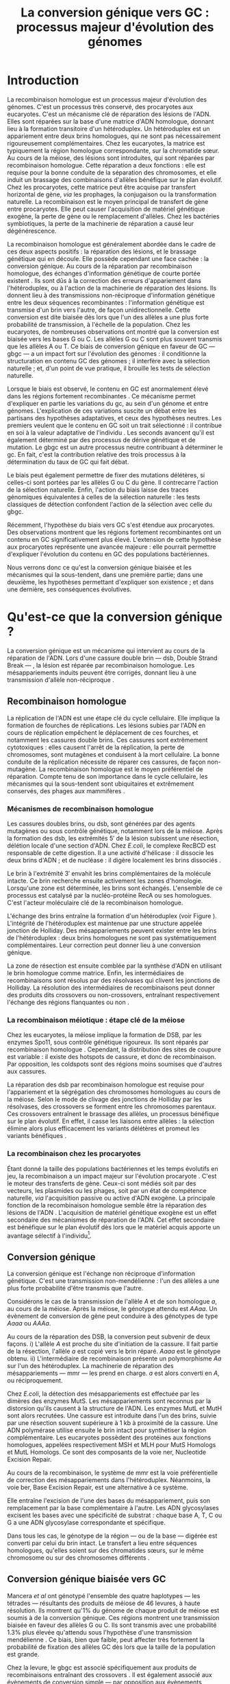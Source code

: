 #+title: La conversion génique vers GC : processus majeur d'évolution des génomes 
#+latex_class: rapport
#+todo: TODO ->>- -REV | SENT DONE
#+latex_header: \input{header.tex}
#+OPTIONS: toc:nil todo:nil title:nil
#+BIBLIOGRAPHY: references 

\input{frontmatter.tex}

* Introduction
:PROPERTIES:
:UNNUMBERED: t
:END:

#+name: holliday
#+BEGIN_LaTeX
\addfig{%
  \centering
  \includegraphics[width=\linewidth]{img/holliday.pdf}
  \caption{\textbf{Le modèle classique de formation d'un hétéroduplex par
      invasion de brin.} \rmfamily%
    \setstretch{1.1} %
    Après la formation d'une cassure double brin en \texttt{a}, les extrémités
    $3'$ sont exposées par résection, en \texttt{b}. Le premier brin
    \crule[LightGray]{0.5cm}{0.15cm} porteur de l'allèle B envahit le brin
    \crule[Cyan]{0.5cm}{0.15cm} porteur de l'allèle b, formant une jonction de Holliday, en \texttt{c}.
    Localement, l'hétéroduplex ainsi formé montre des mésappariements, en
    \texttt{d}. \\
    {\em Adapté de Molecular Biology Of The Gene, Watson, 2012. } }
  \label{holliday}
}
#+END_LaTeX

La recombinaison homologue est un processus majeur d'évolution des génomes.
C'est un processus très conservé, des procaryotes aux
eucaryotes\cite{cromie_recombination_2001}. C'est un mécanisme clé de réparation
des lésions de l'ADN. Elles sont réparées sur la base d'une matrice d'ADN
homologue, donnant lieu à la formation transitoire d'un hétéroduplex. Un
hétéroduplex est un appariement entre deux brins homologues, qui ne sont pas
nécessairement rigoureusement complémentaires. Chez les eucaryotes, la matrice
est typiquement la région homologue correspondante, sur la chromatide sœur. Au
cours de la méiose, des lésions sont introduites, qui sont réparées par
recombinaison homologue. Cette réparation a deux fonctions : elle est requise
pour la bonne conduite de la séparation des chromosomes, et elle induit un
brassage des combinaisons d'allèles bénéfique sur le plan
évolutif\cite{webster_direct_2012}. Chez les procaryotes, cette matrice peut
être acquise par transfert horizontal de gène, /via/ les prophages, la
conjugaison ou la transformation naturelle. La recombinaison est le moyen
principal de transfert de gène entre procaryotes. Elle peut causer l'acquisition
de matériel génétique exogène, la perte de gène ou le remplacement d'allèles.
Chez les bactéries symbiotiques, la perte de la machinerie de réparation a causé
leur dégénérescence\cite{moran_genomics_2008}.  

La recombinaison homologue est généralement abordée dans le cadre de ces deux
aspects positifs : la réparation des lésions, et le brassage génétique qui en
découle. Elle possède cependant une face cachée : la conversion génique. Au
cours de la réparation par recombinaison homologue, des échanges d'information
génétique de courte portée existent \cite{duret_biased_2009}. Ils sont dûs à la
correction des erreurs d'appariement dans l'hétéroduplex, ou à l'action de la
machinerie de réparation des lésions. Ils donnent lieu à des transmissions
non-réciproque d'information génétique entre les deux séquences recombinantes :
l'information génétique est transmise d'un brin vers l'autre, de façon
unidirectionnelle. Cette conversion est dite biaisée dès lors que l'un des
allèles a une plus forte probabilité de transmission, à l'échelle de la
population. Chez les eucaryotes, de nombreuses observations ont montré que la
conversion est biaisée vers les bases G ou
C\cite{pessia_evidence_2012,mancera_high-resolution_2008,duret_impact_2008}. Les
allèles G ou C sont plus souvent transmis que les allèles A ou T. Ce biais de
conversion génique en faveur de GC --- \ac{gbgc} --- a un impact fort sur
l'évolution des génomes : il conditionne la structuration en contenu GC des
génomes\cite{duret_impact_2008} ; il interfère avec la sélection
naturelle\cite{galtier_gc-biased_2009} ; et, d'un point de vue pratique, il
brouille les tests de sélection naturelle\cite{ratnakumar_detecting_2010}.

Lorsque le biais est observé, le contenu en GC est anormalement élevé dans les
régions fortement recombinantes \cite{duret_impact_2008}. Ce mécanisme permet
d'expliquer en partie les variations du \ac{gc}, au sein d'un génome et entre
génomes. L'explication de ces variations suscite un débat entre les partisans
des hypothèses adaptatives, et ceux des hypothèses neutres. Les premiers veulent
que le contenu en GC soit un trait sélectionné : il contribue en soi à la valeur
adaptative de l'individu \cite{hildebrand_evidence_2010}. Les seconds avancent
qu'il est également déterminé par des processus de dérive génétique et de
mutation. Le \ac{gbgc} est un autre processus neutre contribuant à déterminer le
\ac{gc}. En fait, c'est la contribution relative des trois processus à la
détermination du taux de GC qui fait débat.

Le biais peut également permettre de fixer des mutations délétères, si celles-ci
sont portées par les allèles G ou C du gène. Il contrecarre l'action de la
sélection naturelle\cite{galtier_gc-biased_2009, galtier_adaptation_2007}.
Enfin, l'action du biais laisse des traces génomiques équivalentes à celles de
la sélection naturelle : les tests classiques de détection confondent l'action
de la sélection avec celle du \ac{gbgc}\cite{ratnakumar_detecting_2010}.

Récemment, l'hypothèse du biais vers GC s'est étendue aux
procaryotes\cite{lassalle_gc-content_2015}. Des observations montrent que les
régions fortement recombinantes ont un contenu en GC significativement plus
élevé. L'extension de cette hypothèse aux procaryotes représente une avancée
majeure : elle pourrait permettre d'expliquer l'évolution du contenu en GC des
populations bactériennes.

Nous verrons donc ce qu'est la conversion génique biaisée et les mécanismes qui
la sous-tendent, dans une première partie; dans une deuxième, les hypothèses
permettant d'expliquer son existence ; et dans une dernière, ses conséquences
évolutives.

* Qu'est-ce que la conversion génique ? 

La conversion génique est un mécanisme qui intervient au cours de la réparation
de l'ADN. Lors d'une cassure double brin --- \ac{dsb}, Double Strand Break --- ,
la lésion est réparée par recombinaison homologue. Les mésappariements induits
peuvent être corrigés, donnant lieu à une transmission d'allèle non-réciproque
\cite{chen_mechanism_2008}.

#+name: recomb
#+BEGIN_LaTeX
\addfig{%
  \centering
  \includegraphics[scale=0.7]{img/conversion.pdf}
  \caption{\textbf{Le modèle classique de réparation des cassures doubles brins
      par recombinaison homologue} \rmfamily%
    \setstretch{1.1} %
    Les cassures doubles brins sont suivies d'une résection dans le sens $5'
    \rightarrow 3'$. L'un des brins ainsi exposé cherche ensuite activement une
    séquence homologue. Au cours de l'invasion de brin, une boucle D se forme,
    ainsi qu'une jonction de Holliday. La synthèse d'ADN a lieu en utilisant la
    séquence intacte comme matrice. La résolution de ces structures peut passer
    par différentes voies. En \texttt{b}, le brin réparé doit être apparié à la
    l'extrémité du brin originel : c'est la {\em second-end capture.} Selon le
    mode de clivage des résolvases, le produit obtenu est non-crossover ou
    crossover (\texttt{d}). Chez les eucaryotes, la {\em dissolution} est une
    autre voie de résolutions des doubles jonctions de Hollidays (\texttt{e}).
    En \texttt{c}, la voie \ac{sdsa}, Synthesis-Dependent Strand-Annealing,
    implique une étape de dénaturation, puis de ré-appariement du brin
    envahisseur avec l'autre extrémité $3'$ de la cassure. La synthèse se
    poursuit et est suivie d'une étape de ligation. Dans tous les cas, des
    hétéroduplex sont formés, dès lors que les séquences
    appariées ne sont pas rigoureusement identiques. \\
    {\em Tiré de Chen {\em et al.}, 2007\cite{chen_gene_2007}.} }
  \label{recombinaison}
}
#+END_LaTeX

** Recombinaison homologue

La réplication de l'ADN est une étape clé du cycle cellulaire. Elle implique la
formation de fourches de réplications. Les lésions subies par l'ADN en cours de
réplication empêchent le déplacement de ces fourches, et notamment les cassures
double brins. Ces cassures sont extrêmement cytotoxiques : elles causent l'arrêt
de la réplication, la perte de chromosomes, sont mutagènes et conduisent à la
mort cellulaire. La bonne conduite de la réplication nécessite de réparer ces
cassures, de façon non-mutagène. La recombinaison homologue est le moyen
préférentiel de réparation. Compte tenu de son importance dans le cycle
cellulaire, les mécanismes qui la sous-tendent sont ubiquitaires et extrêmement
conservés, des phages aux mammifères \cite{cromie_recombination_2001}.

*** Mécanismes de recombinaison homologue

Les cassures doubles brins, ou \ac{dsb}, sont générées par des agents
mutagènes ou sous contrôle génétique, notamment lors de la méiose. Après la
formation des \ac{dsb}, les extrémités $5'$ de la lésion subissent une
résection, délétion locale d'une section d'ADN. Chez /E.coli/, le complexe
RecBCD est responsable de cette digestion. Il a une activité d'hélicase : il
dissocie les deux brins d'ADN ; et de nucléase : il digère localement les brins
dissociés \cite{dillingham_recbcd_2008}.

Le brin à l'extrémité $3'$ envahit les brins complémentaires de la molécule
intacte. Ce brin recherche ensuite activement les zones d'homologie. Lorsqu'une
zone est déterminée, les brins sont échangés. L'ensemble de ce processus est
catalysé par la nucléo-protéine RecA \cite{chen_mechanism_2008} ou ses
homologues. C'est l'acteur moléculaire clé de la recombinaison homologue.

L'échange des brins entraîne la formation d'un hétéroduplex (voir Figure
\ref{holliday}). L'intégrité de l'hétéroduplex est maintenue par une structure
appelée jonction de Holliday. Des mésappariements peuvent exister entre les
brins de l'hétéroduplex : deux brins homologues ne sont pas systématiquement
complémentaires. Leur correction peut donner lieu à une conversion génique.

La zone de résection est ensuite comblée par la synthèse d'ADN en utilisant le
brin homologue comme matrice. Enfin, les intermédiaires de recombinaisons sont
résolus par des résolvases qui clivent les jonctions de Holliday. La résolution
des intermédiaires de recombinaisons peut donner des produits dits crossovers ou
non-crossovers, entraînant respectivement l'échange des régions flanquantes ou
non \cite{mancera_high-resolution_2008}.

#+BEGIN_LaTeX
\begin{transition}
La réparation des cassures est la fonction principale et première de la
machinerie de recombinaison homologue. Cependant, les mécanismes en jeu sont le
lieu d'un brassage génétique, aussi bien lors de la méiose eucaryote que lors
des transferts de gène procaryotes \cite{redfield_bacteria_2001}.
\end{transition}
#+END_LaTeX

*** La recombinaison méiotique : étape clé de la méiose

Chez les eucaryotes, la méiose implique la formation de DSB, par les enzymes
Spo11, sous contrôle génétique rigoureux. Ils sont réparés par recombinaison
homologue \cite{chapman_playing_2012}. Cependant, la distribution des sites de
coupure est variable : il existe des hotspots de cassure, et donc de
recombinaison. Par opposition, les coldspots sont des régions moins soumises que
d'autres aux cassures.

La réparation des \ac{dsb} par recombinaison homologue est requise pour
l'appariement et la ségrégation des chromosomes homologues au cours de la
méiose. Selon le mode de clivage des jonctions de Holliday par les résolvases,
des crossovers se forment entre les chromosomes parentaux. Ces crossovers
entraînent le brassage des allèles, un processus bénéfique sur le plan
évolutif\cite{webster_direct_2012}. En effet, il casse les liaisons entre
allèles : la sélection élimine alors plus efficacement les variants délétères et
promeut les variants bénéfiques \cite{otto_resolving_2002}.

*** La recombinaison chez les procaryotes

Étant donné la taille des populations bactériennes et les temps évolutifs en
jeu, la recombinaison a un impact majeur sur l'évolution procaryote
\cite{didelot_impact_2010}. C'est le moteur des transferts de gène. Ceux-ci sont
médiés soit par des vecteurs, les plasmides ou les phages, soit par un état de
compétence naturelle, /via/ l'acquisition passive ou active d'ADN exogène. La
principale fonction de la recombinaison homologue semble être la réparation
des lésions de l'ADN \cite{fall_horizontal_2007}. L'acquisition de matériel
génétique exogène est un effet secondaire des mécanismes de réparation de l'ADN.
Cet effet secondaire est bénéfique sur le plan évolutif dès lors que le matériel
acquis apporte un avantage sélectif à l'individu[fn:2: ou s'il manipule le
comportement de reproduction de l'hôte en faveur de sa dissémination…].

#+BEGIN_LaTeX
\begin{transition}
Après la résolution des intermédiaires de recombinaison, des mésappariements
peuvent exister entre les différents brins. Leur correction entraîne une
conversion génique.
\end{transition}
#+END_LaTeX

#+name: conversion 
#+BEGIN_LaTeX
\addfig{%
  \input{img/conversion_scheme.tex}
  \caption{\textbf{La conversion génique à ses différentes échelles.} \rmfamily%
    \setstretch{1.1}%
    À un locus \alg, dont les allèles sont \alA et \ala, la conversion génique
    entraîne soit la conversion de \ala par \alA, à gauche, soit l'inverse, à
    droite. À l'échelle d'un évènement de méiose, les gamètes obtenus sont soit
    \alA\alA\alA\ala, soit \alA\ala\ala\ala. À l'échelle de l'{\em ensemble de
      la gamétogénèse} d'un individu, la conversion n'est biaisée que si
    \alA\alA\alA\ala est plus souvent obtenu qu'\alA\ala\ala\ala. À l'échelle de
    la {\em population}, la conversion n'est biaisée vers \alA que si les
    individus dont la conversion est biaisée vers \alA sont plus fréquents. La
    conversion génique biaisée augmente la fréquence de l'allèle donneur dans le
    pool de gamète, et donc sa probabilité de fixation dans la population. }
  \label{conversion}
}
#+END_LaTeX

** Conversion génique

La conversion génique est l'échange non réciproque d'information génétique.
C'est une transmission non-mendélienne : l'un des allèles a une plus forte
probabilité d'être transmis que l'autre\cite{chen_gene_2007}. 

Considérons le cas de la transmission de l'allèle $A$ et de son homologue $a$,
au cours de la méiose. Après la méiose, le génotype attendu est $AAaa$. Un
évènement de conversion de gène peut conduire à des génotypes de type $Aaaa$ ou
$AAAa$.

Au cours de la réparation des DSB, la conversion peut subvenir de deux façons.
i) L'allèle $A$ est proche du site d'initiation de la cassure. Il fait partie de
la résection, l'allèle $a$ est copié vers le brin réparé. $Aaaa$ est le génotype
obtenu. ii) L'intermédiaire de recombinaison présente un polymorphisme $Aa$ sur
l'un des hétéroduplex. La machinerie de réparation des mésappariements ---
\ac{mmr} --- les prend en charge. $a$ est alors converti en $A$, ou
réciproquement.

Chez /E.coli/, la détection des mésappariements est effectuée par les dimères
des enzymes MutS. Les mésappariements sont reconnus par la distorsion qu'ils
causent à la structure de l'ADN. Les enzymes MutL et MutH sont alors recrutées.
Une cassure est introduite dans l'un des brins, suivie par une résection souvent
supérieure à $1$ kb à proximité de la cassure. Une ADN polymérase utilise
ensuite le brin intact pour synthétiser la région complémentaire. Les eucaryotes
possèdent des protéines aux fonctions homologues, appelées respectivement MSH et
MLH pour MutS Homologs et MutL Homologs. Ce sont des composants de la voie
\ac{ner}, Nucleotide Excision Repair.

Au cours de la recombinaison, le système de \ac{mmr} est la voie préférentielle
de correction des mésappariements dans l'hétéroduplex. Néanmoins, la voie
\ac{ber}, Base Excision Repair, est une alternative à ce système.

Elle entraîne l'excision de l'une des bases du mésappariement, puis son
remplacement par la base complémentaire à l'autre. Les ADN glycosylases excisent
les bases avec une spécificité de substrat : chaque base A, T, C ou G a une ADN
glycosylase correspondante et spécifique.

Dans tous les cas, le génotype de la région --- ou de la base --- digérée est
converti par celui du brin intact. Le transfert a lieu entre séquences
homologues, qu'elles soient sur des chromatides sœurs, sur le même chromosome ou
sur des chromosomes différents \cite{chen_gene_2007}.

#+BEGIN_LaTeX
\begin{transition}
  En théorie, la conversion $a \mapsto A$ a lieu avec la même fréquence que
  celle de la conversion $A \mapsto a$. Cependant, dès lors qu'un allèle est
  plus souvent converti que l'autre, à l'échelle de la population, la conversion
  génique est biaisée (voire Figure \ref{conversion}). Chez les eucaryotes, de
  nombreuses observations montrent que les mésappariements GA, GT, CA ou CT sont
  plus fréquemment corrigés en GC qu'en AT \cite{duret_biased_2009}.
\end{transition}
#+END_LaTeX

#+BEGIN_LaTeX
\addfig{% 
  \centering
  \includegraphics[width=0.5\linewidth]{img/cytosine.pdf}
  \caption{\textbf{La déamination spontanée des méthyl-cytosines.} \rmfamily
    \setstretch{1.1} La perte du groupement {\color{Red} amine} d'une cytosine
    méthylée génère une base naturelle de l'ADN : la thymine. Cette perte peut
    avoir lieu dans des conditions physiologiques normales. La réplication d'une
    telle erreur conduit à l'introduction d'un A sur le brin opposé, au lieu du
    G attendu. Le mécanisme de Base Excision Repair excise préférentiellement
    les thymines chez les vertébrés, probablement pour
    compenser la déamination spontanée des cytosines méthylées. \\
    {\em Adapté de Molecular Biology Of The Gene, Watson, 2012. } }
      \label{cytosine}
}
#+END_LaTeX
** Conversion génique biaisée vers GC

Mancera /et al/ \cite{mancera_high-resolution_2008} ont génotypé l'ensemble des
quatre haplotypes --- les tétrades --- résultants des produits de méiose de 46
levures, à haute résolution. Ils montrent qu'1% du génome de chaque produit de
méiose est soumis à de la conversion génique. Ces régions montrent une
transmission biaisée en faveur des allèles G ou C. Ils sont transmis avec une
probabilité 1.3% plus élevée qu'attendu sous l'hypothèse d'une transmission
mendélienne \cite{mancera_high-resolution_2008}. Ce biais, bien que faible, peut
affecter très fortement la probabilité de fixation des allèles GC dès lors que
la taille de la population est grande\cite{nagylaki_evolution_1983}. 

Chez la levure, le \ac{gbgc} est associé spécifiquement aux produits de
recombinaisons entraînant des crossovers \cite{lesecque_gc-biased_2013}. Il est
également associé aux évènements de conversion simple --- par opposition aux
évènements complexes. Lors d'un évènement de conversion simple, le même brin est
le donneur de la conversion sur l'ensemble de la région convertie. Lors d'un
évènement complexe, les deux brins de l'hétéroduplex peuvent être donneur. 

#+BEGIN_LaTeX
\begin{transition}
  Les causes moléculaires de l'existence d'un tel mécanisme suscitent beaucoup
  d'interrogations. Différentes hypothèses ont été avancées : elles font l'objet
  de la partie suivante. 
\end{transition}
#+END_LaTeX

* Quelles hypothèses pour expliquer le gBGC ?
Les mécanismes précis responsables du biais de conversion génique vers GC sont
encore inconnus à ce jour. Parmi les hypothèses avancées, on distinguera ici les
mécanismes moléculaires potentiellement responsables d'un tel biais, des raisons
d'être évolutives de la conversion biaisée.

*** Des propriétés inhérentes à la machinerie de réparation ?
:PROPERTIES:
:UNNUMBERED: t
:END:
\addcontentsline{toc}{subsection}{Des propriétés inhérentes à la réparation ?}

La machinerie de réparation pourrait présenter dans sa structure un biais en
faveur de la transmission des allèles G ou C, au cours de la conversion génique.
Chez l'Homme, la réparation des mésappariements dans les cellules en mitose est
fortement biaisé vers G ou C. Les ADN glycosylases de la voie \ac{ber} ciblent
spécifiquement les bases thymines, probablement pour compenser l'hypermutabilité
des cytosines\cite{brown_specific_1987} (/cf/ Figure \ref{cytosine}). Si la voie
\ac{ber} est active au cours de la réparation des erreurs d'appariement de la
recombinaison, le biais observé pourrait être dû à l'activité d'un mécanisme
spécifiquement destiné à la réplication mitotique.

Chez la levure, l'hypothèse de l'intervention du \ac{ber} a été
exclue\cite{lesecque_gc-biased_2013}. En effet, étant donné la courte portée du
BER, les traces de conversion obtenues devraient être complexes, avec une
alternance du génotype non-biaisé et biaisé sur de courtes échelles. Pourtant,
le biais de conversion n'est observé que dans les traces simples : le brin
donneur est le même sur l'ensemble de la région convertie.

Deux modèles alternatifs ont été proposés\cite{lesecque_gc-biased_2013} : i) le
modèle de rejet de brin, et ii) le modèle du \ac{mmr} biaisé. Le modèle de rejet
de brin intervient au moment de la recherche d'homologie par le complexe
RecA-ADN simple brin : si un brin riche en AT est moins souvent rejeté que son
homologue riche en GC, la conversion a plus souvent lieu du brin riche en GC
vers le brin riche en AT. Ce qui causerait une sur-transmission de GC. 

Le modèle du \ac{mmr} biaisé dépend du choix de brin matrice pour la réparation
des mésappariements. Sur la Figure \ref{mutslh}, MutH introduit une cassure sur
le brin porteur de l'allèle G. Si au contraire, la cassure est plus souvent
introduite sur les brins porteurs des allèles A ou T, G ou C est plus souvent
transmis. 

*** Un processus sélectionné pour compenser la mutation ?
:PROPERTIES:
:UNNUMBERED: t
:END:
\addcontentsline{toc}{subsection}{Compenser la mutation ?} 

L'intérêt évolutif d'un tel mécanisme est de second ordre : la mutation est
universellement biaisée vers AT \cite{lynch_rate_2010,hershberg_evidence_2010}.
Le \ac{gbgc} pourrait avoir été sélectionné pour contrecarrer les effets de ce
biais mutationnel \cite{marais_biased_2003, birdsell_integrating_2002}.
Autrement dit, le gBGC permettrait de /guérir/ les mutations vers AT par
recombinaison homologue. Il est également possible que le gBGC soit dû à des
mécanismes de réparation mitotiques, dont l'action biaisée vers GC est conservée
au cours de la recombinaison homologue\cite{duret_biased_2009}.

* Quelles sont les conséquences du gBGC ?

#+name: pessia
#+BEGIN_LaTeX
 \addfig{%
  \centering
  \includegraphics[width=0.7\linewidth]{img/isochores.pdf}
  \caption{\textbf{Les isochores : des variations de \ac{gc} à grande
      échelle.}\rmfamily \setstretch{1.1} Est représentée ici la distribution du
    taux de GC sur le chromosome humain 6. Des régions relativement homogènes en
    taux de GC se distinguent. Leur distribution est très variable sur une
    échelle de $4$Mb. Le contenu en GC est corrélé à un grand nombre d'autres
    facteurs, tels que la densité de gène, le taux de transcription ou encore la
    vitesse de réplication. \\ {\em Tiré de Eyre-Walker \& Hurst,
      2001\cite{eyre-walker_evolution_2001}} }
  \label{isochores}

  \centering
  \includegraphics[width=0.7\linewidth]{img/pessia.pdf}
  \caption{\textbf{Un gBGC universel ? Corrélation entre le taux de
      recombinaison et le contenu en GC chez les eucaryotes. } \rmfamily%
    \setstretch{1.1}%
    Parmi 36 espèces tirées des groupes eucaryotes majeurs, Pessia et
    collaborateurs ont cherché à déterminer la relation entre \ac{gc} et taux de
    recombinaison. Les \tikzcircle[PineGreen, fill=PineGreen]{3pt} et
    \tikzcircle[PineGreen, fill=White]{3pt} indiquent une corrélation positive
    entre le taux de GC et le taux de recombinaison local. Les deux
    \tikzcircle[Red, fill=Red]{3pt} indiquent les corrélations négatives
    non-compatibles avec l'hypothèses gBGC. Cette étude semble montrer
    que le gBGC est un mécanisme universel chez les eucaryotes. \\
    {\em Tiré de Pessia {\em et al.}, 2012\cite{pessia_evidence_2012}.} }
   \label{pessia}
}

#+END_LaTeX
Puisqu'elle augmente la probabilité de fixation des allèles G ou C, la
conversion biaisée joue un rôle important dans la structuration du contenu en
GC des génomes. La conversion biaisée n'est pas en soi liée à la sélection
naturelle. Elle affecte cependant la fixation d'allèles d'une façon similaire
à la sélection \cite{nagylaki_evolution_1983}. Elle a donc deux conséquences
directes et indirectes : elle interfère avec la sélection et confond les tests
de sélection naturelle.

** Le gBGC structure le contenu en GC
Les bases C et G sont liées par trois liaisons hydrogènes : elles sont plus
stables que les liaisons doubles entre A et T. Certains pensent qu'en soi, le
taux de GC est un trait adaptatif : à l'échelle du génome, un contenu en GC
supérieur en augmenterait la stabilité. Ce modèle rencontre néanmoins de
nombreuses difficultés, chez les eucaryotes comme les procaryotes. La conversion
biaisée vers GC a été proposée comme modèle alternatif expliquant les variations
de \ac{gc}, au sein d'un génome et entre génomes.

*** Le contenu GC des génomes mammifères et la théorie des isochores
Les mammifères montrent des variations intragénomiques de grande échelle en taux
de GC\cite{eyre-walker_evolution_2001} ( $>$ 100kb ). Ces régions relativement
homogènes en taux de GC ont été baptisées isochores [fn:3:Voir Figure
\ref{isochores}]. Leur origine fait débat : est-ce un trait sélectionné ou une
conséquence évolutive des patrons de mutations ?

Le modèle sélectionniste se heurte au fait que les variations du GC affectent
les sites fonctionnels comme neutres. En fait, l'évolution des isochores résulte
de l'accumulation de mutations. Il faudrait donc un avantage sélectif
significatif à l'acquisition d'une mutation ponctuelle vers G ou C, dans un
isochore de plus de 100kb.

Le \ac{gbgc} a été proposé pour expliquer l'apparition et le maintien des isochores
riches en GC\cite{duret_new_2006}. Un argument fort de l'hypothèse \ac{gbgc} est que
les zones fortement recombinantes ont un \ac{gc} supérieur. C'est le cas chez
l'Homme\cite{duret_impact_2008, berglund_hotspots_2009}. L'apparition et la
disparition successive de points chauds de recombinaison explique la succession
des épisodes de \ac{gbgc} : il conditionne le contenu en GC local, permettant
d'expliquer la structuration des isochores riches en GC. 

La taille des chromosomes a un impact fort sur le \ac{gc} : le taux de
recombinaison à l'échelle de la Mb est fortement corrélé à la taille du
chromosome, chez le poulet et l'Homme\cite{kaback_chromosome_1999}. Autrement
dit, les grands chromosomes recombinent peu, les petits beaucoup. Comme attendu
sous l'hypothèse \ac{gbgc}, chez l'opossum, les petits chromosomes ont un taux
de GC plus élevé que les grands.

Cette corrélation entre le taux de recombinaison et le contenu en GC local a
également été observée dans la plupart des taxons eucaryotes (voir Figure
\ref{pessia}). 

#+BEGIN_LaTeX
\begin{transition}
  Ainsi, chez les mammifères, le contenu en GC est déterminé par la
  recombinaison : elle augmente la probabilité de fixation des mutations vers
  GC. Elle a pour impact de structurer localement le \ac{gc} au gré des épisodes
  de points chauds de recombinaisons. De nombreuses preuves indirectes attestent
  de l'existence du \ac{gbgc} chez les eucaryotes. Qu'en est-il chez les
  procaryotes ?
\end{transition}
#+END_LaTeX


#+name: lassalle
#+BEGIN_LaTeX
\addfig{%
  \centering
  \includegraphics[scale=1.3]{img/lassalle.pdf}
  \caption{\textbf{Le gBGC chez les procaryotes ? Effet de la recombinaison sur
      le contenu en GC du \emph{core genome.}} \rmfamily%
    \setstretch{1.1} %
    La différence entre le contenu en GC des gènes recombinants et des gènes
    non-recombinants est mesurée sur l'ensemble de la séquence codante
    ( \lassalleFonce ) et sur la troisième position de codon uniquement
    ( \lassalleClair ). La troisième position est moins soumise à la sélection :
    les mutations peuvent être synonymes. Le taux de GC des gènes recombinants
    est significativement supérieur à celui des non-recombinants, \emph{a fortiori}
    lorsqu'on considère les positions les moins contraintes par la sélection. \\
    {\em Tiré de Lassalle {\em et al.}, 2015 \cite{lassalle_gc-content_2015}.}
  }
  \label{lassalle}
}
#+END_LaTeX

*** Un \ac{gbgc} procaryote ?
Le taux moyen de GC chez les procaryotes est extrêmement diversifié : il varie
de 14 à 75% selon les espèces. Certains y voient une adaptation aux conditions
environnementales. En effet, la température de croissance optimale est corrélée
avec le taux de GC par exemple. Cependant, ces effets environnementaux sont
faibles, et les pressions de sélection associées mystérieuses. Le modèle
classique considère que le \ac{gc} est essentiellement déterminé par la
mutation, qui est biaisée vers
AT\cite{hershberg_evidence_2010,sueoka_directional_1988}.

Récemment, il a été démontré que les gènes recombinants ont un taux de GC
supérieur aux non-recombinants\cite{lassalle_gc-content_2015}, chez 21 espèces
bactériennes. La troisième position des codons est d'autant plus affectée
qu'elle est moins soumise à la sélection. Le code génétique étant redondant, une
mutation en troisième position ne change pas nécessairement l'acide aminé : la
mutation est synonyme. L'excès de substitutions AT $\rightarrow$ GC en troisième
position peut être dû à la pression de sélection sur les autres positions, qui
tend à conserver la fonction de la protéine. Les régions intergéniques
flanquantes des gènes recombinants ont également un \ac{gc} supérieur à celles
des régions flanquantes des gènes non-recombinants. C'est un patron attendu sous
l'hypothèse \ac{gbgc}. Cette corrélation entre taux de recombinaison et contenu
en GC est similaire quantitativement à celle observée chez
l'Humain\cite{lassalle_gc-content_2015}.

#+BEGIN_LaTeX
\begin{transition}
  Le \ac{gbgc} explique donc en partie la structuration en GC des génomes
  mammifères, eucaryotes et probablement procaryote. Il augmente la probabilité
  de fixation des allèles G ou C : il peut même s'opposer à la sélection
  naturelle si cette fixation est faiblement délétère.  
\end{transition}
#+END_LaTeX
  
#+BEGIN_LaTeX
\addfig{%
  \includegraphics[width=\linewidth]{img/pollard.pdf}
  \caption{\textbf{Le gBGC a-t-il interféré avec la sélection pour le
      développement des régions corticales humaines ? } \rmfamily%
    \setstretch{1.1} Pollard et collaborateurs ont analysé les régions
    non-codantes dont la vitesse d'évolution a augmenté uniquement dans la
    lignée humaine : les \ac{har}, Human Accelerated Regions. Parmi ces régions,
    la région HAR1 est particulièrement intéressante : elle comprend un gène
    codant pour un ARN régulateur exprimé au cours du développement des régions
    corticales. De façon surprenante, les 18 mutations spécifiques à l'Homme
    sont de type AT $\rightarrow$ GC (en \texttt{a}). Ces changements ont une
    influence sur la structure de l'ARN, représenté en \texttt{b} : l'hélice D
    est plus longue chez l'Homme que chez le Chimpanzé (en \texttt{c}).
    Autrement dit, le biais vers GC aurait pu influencer la divergence entre
    l'Homme et le Chimpanzé. Un ARN non-codant extrêmement conservé du Poulet au
    Chimpanzé a brutalement accéléré dans la lignée humaine. La sélection et le
    gBGC ont pu agir de concert pour altérer la structure de cet ARN. \\ {\em
      Adapté de Pollard {\em et al.}, 2006 \cite{pollard_rna_2006}.} }
  \label{pollard}
}

#+END_LaTeX

** Le gBGC interfère avec la sélection 
La conversion génique affecte la probabilité de fixation d'un allèle de façon
similaire à la sélection \cite{nagylaki_evolution_1983}. Si un allèle faiblement
délétère est porté par une substitution AT $\rightarrow$ GC, le \ac{gbgc} peut
entraîner sa fixation dans la population. À l'inverse, il peut empêcher la
fixation d'une mutation GC $\rightarrow$ AT. Il contrecarre les effets de la
sélection naturelle.

Galtier et collaborateurs ont analysé la séquence des protéines de primates qui
montrent un taux d'évolution plus rapide depuis la divergence avec les macaques
\cite{galtier_gc-biased_2009}. Cette accélération de la vitesse de substitution
dans les séquences codantes peut /a priori/ être due à un changement de fonction
adaptatif. Cependant, les séquences analysées montrent un excès significatif
de mutations AT $\rightarrow$ GC. De plus, ces mutations sont significativement
plus souvent non-synonymes : elles changent l'acide aminé. En clair, des régions
auparavant conservées ont subie un ou plusieurs épisodes de gBGC, qui ont
entraîné deux choses : i) le \ac{gc} local a augmenté, et ii) la fonction des
régions a changé (\emph{cf} Figure \ref{pollard}).

** Le gBGC fausse les tests de sélection 
Les tests de sélection reposent classiquement sur deux principes généraux
\cite{hurst_genetics_2009} : ce qui évolue lentement est fonctionnel, ce qui
évolue vite est adaptatif, par rapport à la vitesse d'évolution aux sites
neutres. L'approche privilégiée pour détecter les régions influencées par la
sélection est de comparer les génomes, puis d'identifier les régions qui
évoluent rapidement, sur une branche particulière de l'arbre phylogénétique
obtenu\cite{ratnakumar_detecting_2010}.

Le gBGC a cependant une empreinte sur les séquences similaire à celle de la
sélection dirigée : il peut brouiller les tests de sélection. L'action de la
sélection naturelle est alors confondue avec celle d'un processus neutre voir
mal-adaptatif. Typiquement, le ratio $\nicefrac{d_N}{d_S}$, qui résume le
rapport entre le taux de mutations non-synonymes $d_N$ et synonymes $d_S$, est
supérieur à 1 lorsque la protéine est sous sélection positive, en faveur du
changement de fonction. Ratnakumar et collaborateurs ont estimé qu'environ 20%
des régions avec un ratio $\nicefrac{d_N}{d_S}$ élevé pourraient avoir été sous
l'influence du gBGC. 

Le gBGC brouille les traces de la sélection naturelle.  
* Conclusion
:PROPERTIES:
:UNNUMBERED: t
:END:

La conversion génique biaisée vers GC est un mécanisme potentiellement
universel, qui affecte localement le taux de GC des régions recombinantes. Bien
que généralement faible, le biais peut avoir un impact fort sur la fixation d'un
allèle, si la taille efficace de la population est grande. Il contribue à
structurer le taux de GC des génomes, peut contrecarrer la sélection, et pose
des problèmes de détection de celle-ci. De nombreuses interrogations restent en
suspens. Les mécanismes qui le sous-tendent sont encore mystérieux, de même que
sa raison d'être évolutive. L'extension récente de l'hypothèse gBGC aux
procaryotes reste à confirmer expérimentalement. Elle constitue néanmoins un
terrain d'exploration nouveau, qui pourrait permettre d'étudier plus avant la
machinerie moléculaire responsable d'un phénomène /a priori/ anodin, mais dont
les conséquences sont nombreuses. 

\input{endmatter.tex}
